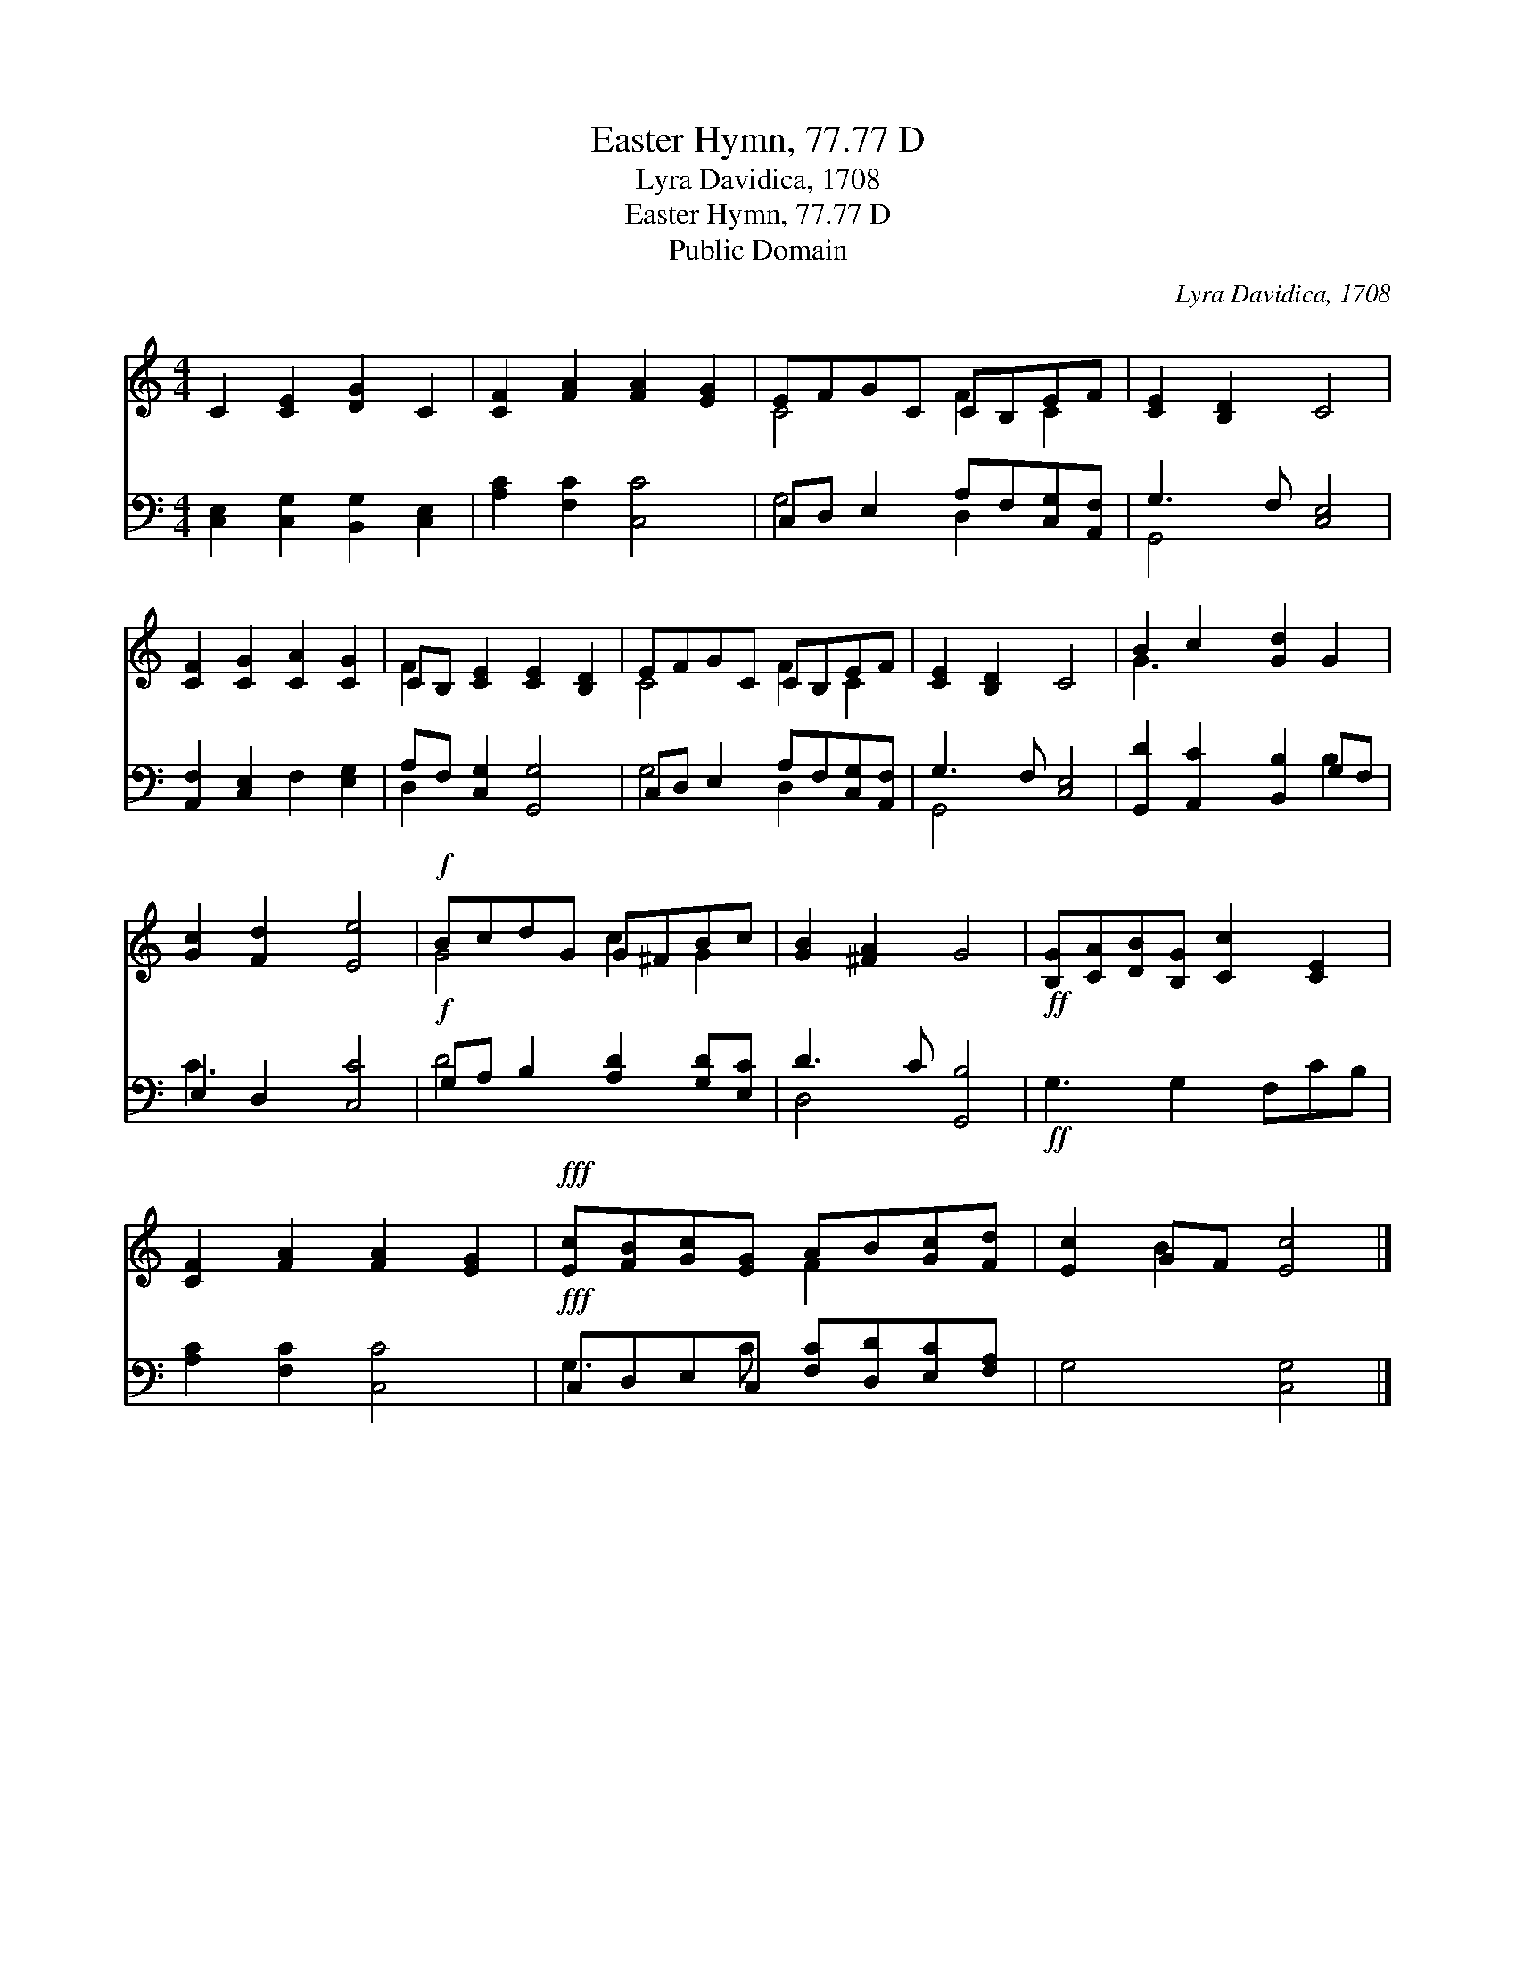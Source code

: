 X:1
T:Easter Hymn, 77.77 D
T:Lyra Davidica, 1708
T:Easter Hymn, 77.77 D
T:Public Domain
C:Lyra Davidica, 1708
Z:Public Domain
%%score ( 1 2 ) ( 3 4 )
L:1/8
M:4/4
K:C
V:1 treble 
V:2 treble 
V:3 bass 
V:4 bass 
V:1
 C2 [CE]2 [DG]2 C2 | [CF]2 [FA]2 [FA]2 [EG]2 | EFGC CB,EF | [CE]2 [B,D]2 C4 | %4
 [CF]2 [CG]2 [CA]2 [CG]2 | CB, [CE]2 [CE]2 [B,D]2 | EFGC CB,EF | [CE]2 [B,D]2 C4 | B2 c2 [Gd]2 G2 | %9
 [Gc]2 [Fd]2 [Ee]4 |!f! BcdG G^FBc | [GB]2 [^FA]2 G4 |!ff! [B,G][CA][DB][B,G] [Cc]2 [CE]2 | %13
 [CF]2 [FA]2 [FA]2 [EG]2 |!fff! [Ec][FB][Gc][EG] AB[Gc][Fd] | [Ec]2 GF [Ec]4 |] %16
V:2
 x8 | x8 | C4 F2 C2 | x8 | x8 | F2 x6 | C4 F2 C2 | x8 | G3 x5 | x8 | G4 c2 G2 | x8 | x8 | x8 | %14
 x4 F2 x2 | x2 B2 x4 |] %16
V:3
 [C,E,]2 [C,G,]2 [B,,G,]2 [C,E,]2 | [A,C]2 [F,C]2 [C,C]4 | C,D, E,2 A,F,[C,G,][A,,F,] | %3
 G,3 F, [C,E,]4 | [A,,F,]2 [C,E,]2 F,2 [E,G,]2 | A,F, [C,G,]2 [G,,G,]4 | %6
 C,D, E,2 A,F,[C,G,][A,,F,] | G,3 F, [C,E,]4 | [G,,D]2 [A,,C]2 [B,,B,]2 G,F, | E,2 D,2 [C,C]4 | %10
!f! G,A, B,2 [A,D]2 [G,D][E,C] | D3 C [G,,B,]4 |!ff! G,3 G,2 F,CB, | [A,C]2 [F,C]2 [C,C]4 | %14
!fff! C,D,E,C, [F,C][D,D][E,C][F,A,] | G,4 [C,G,]4 |] %16
V:4
 x8 | x8 | G,4 D,2 x2 | G,,4 x4 | x8 | D,2 x6 | G,4 D,2 x2 | G,,4 x4 | x6 B,2 | C3 x5 | D4 x4 | %11
 D,4 x4 | x8 | x8 | G,3 C x4 | x8 |] %16

